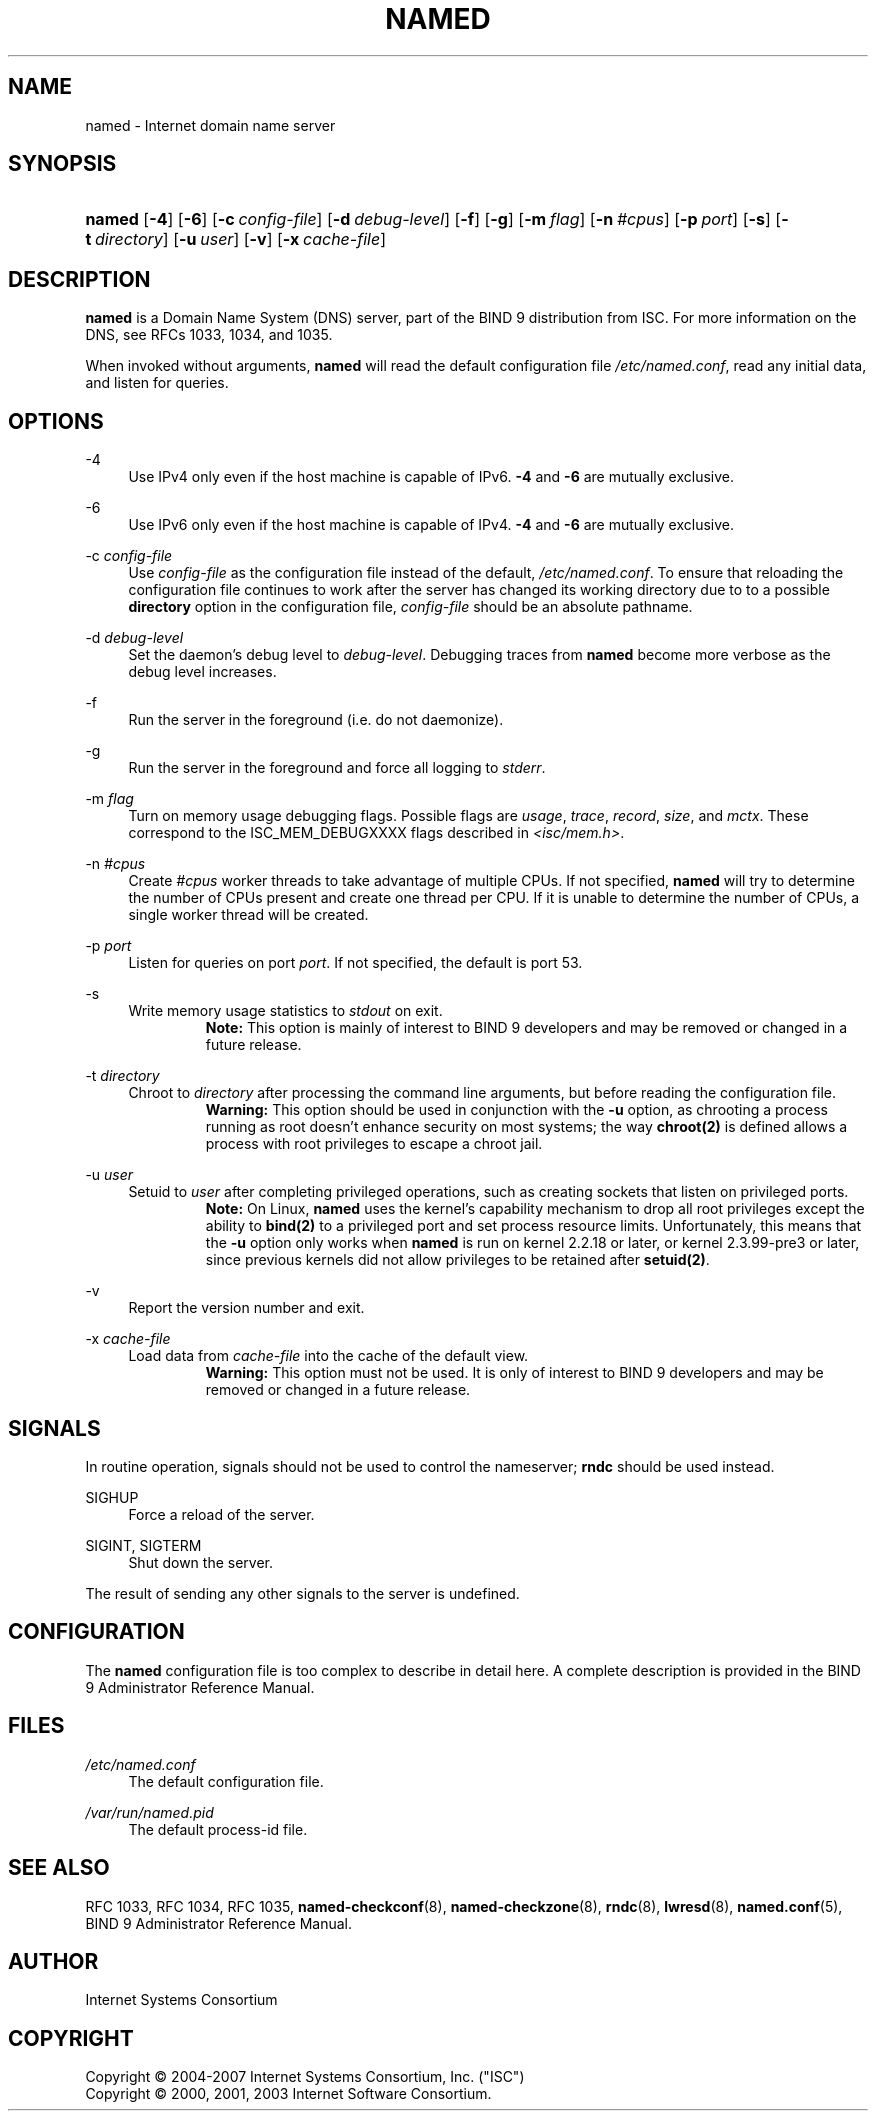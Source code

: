 .\"	$NetBSD: named.8,v 1.1.1.7 2008/06/21 18:35:07 christos Exp $
.\"
.\" Copyright (C) 2004-2007 Internet Systems Consortium, Inc. ("ISC")
.\" Copyright (C) 2000, 2001, 2003 Internet Software Consortium.
.\" 
.\" Permission to use, copy, modify, and distribute this software for any
.\" purpose with or without fee is hereby granted, provided that the above
.\" copyright notice and this permission notice appear in all copies.
.\" 
.\" THE SOFTWARE IS PROVIDED "AS IS" AND ISC DISCLAIMS ALL WARRANTIES WITH
.\" REGARD TO THIS SOFTWARE INCLUDING ALL IMPLIED WARRANTIES OF MERCHANTABILITY
.\" AND FITNESS. IN NO EVENT SHALL ISC BE LIABLE FOR ANY SPECIAL, DIRECT,
.\" INDIRECT, OR CONSEQUENTIAL DAMAGES OR ANY DAMAGES WHATSOEVER RESULTING FROM
.\" LOSS OF USE, DATA OR PROFITS, WHETHER IN AN ACTION OF CONTRACT, NEGLIGENCE
.\" OR OTHER TORTIOUS ACTION, ARISING OUT OF OR IN CONNECTION WITH THE USE OR
.\" PERFORMANCE OF THIS SOFTWARE.
.\"
.\" Id: named.8,v 1.34 2007/06/20 02:27:32 marka Exp
.\"
.hy 0
.ad l
.\"     Title: named
.\"    Author: 
.\" Generator: DocBook XSL Stylesheets v1.71.1 <http://docbook.sf.net/>
.\"      Date: June 30, 2000
.\"    Manual: BIND9
.\"    Source: BIND9
.\"
.TH "NAMED" "8" "June 30, 2000" "BIND9" "BIND9"
.\" disable hyphenation
.nh
.\" disable justification (adjust text to left margin only)
.ad l
.SH "NAME"
named \- Internet domain name server
.SH "SYNOPSIS"
.HP 6
\fBnamed\fR [\fB\-4\fR] [\fB\-6\fR] [\fB\-c\ \fR\fB\fIconfig\-file\fR\fR] [\fB\-d\ \fR\fB\fIdebug\-level\fR\fR] [\fB\-f\fR] [\fB\-g\fR] [\fB\-m\ \fR\fB\fIflag\fR\fR] [\fB\-n\ \fR\fB\fI#cpus\fR\fR] [\fB\-p\ \fR\fB\fIport\fR\fR] [\fB\-s\fR] [\fB\-t\ \fR\fB\fIdirectory\fR\fR] [\fB\-u\ \fR\fB\fIuser\fR\fR] [\fB\-v\fR] [\fB\-x\ \fR\fB\fIcache\-file\fR\fR]
.SH "DESCRIPTION"
.PP
\fBnamed\fR
is a Domain Name System (DNS) server, part of the BIND 9 distribution from ISC. For more information on the DNS, see RFCs 1033, 1034, and 1035.
.PP
When invoked without arguments,
\fBnamed\fR
will read the default configuration file
\fI/etc/named.conf\fR, read any initial data, and listen for queries.
.SH "OPTIONS"
.PP
\-4
.RS 4
Use IPv4 only even if the host machine is capable of IPv6.
\fB\-4\fR
and
\fB\-6\fR
are mutually exclusive.
.RE
.PP
\-6
.RS 4
Use IPv6 only even if the host machine is capable of IPv4.
\fB\-4\fR
and
\fB\-6\fR
are mutually exclusive.
.RE
.PP
\-c \fIconfig\-file\fR
.RS 4
Use
\fIconfig\-file\fR
as the configuration file instead of the default,
\fI/etc/named.conf\fR. To ensure that reloading the configuration file continues to work after the server has changed its working directory due to to a possible
\fBdirectory\fR
option in the configuration file,
\fIconfig\-file\fR
should be an absolute pathname.
.RE
.PP
\-d \fIdebug\-level\fR
.RS 4
Set the daemon's debug level to
\fIdebug\-level\fR. Debugging traces from
\fBnamed\fR
become more verbose as the debug level increases.
.RE
.PP
\-f
.RS 4
Run the server in the foreground (i.e. do not daemonize).
.RE
.PP
\-g
.RS 4
Run the server in the foreground and force all logging to
\fIstderr\fR.
.RE
.PP
\-m \fIflag\fR
.RS 4
Turn on memory usage debugging flags. Possible flags are
\fIusage\fR,
\fItrace\fR,
\fIrecord\fR,
\fIsize\fR, and
\fImctx\fR. These correspond to the ISC_MEM_DEBUGXXXX flags described in
\fI<isc/mem.h>\fR.
.RE
.PP
\-n \fI#cpus\fR
.RS 4
Create
\fI#cpus\fR
worker threads to take advantage of multiple CPUs. If not specified,
\fBnamed\fR
will try to determine the number of CPUs present and create one thread per CPU. If it is unable to determine the number of CPUs, a single worker thread will be created.
.RE
.PP
\-p \fIport\fR
.RS 4
Listen for queries on port
\fIport\fR. If not specified, the default is port 53.
.RE
.PP
\-s
.RS 4
Write memory usage statistics to
\fIstdout\fR
on exit.
.RS
.B "Note:"
This option is mainly of interest to BIND 9 developers and may be removed or changed in a future release.
.RE
.RE
.PP
\-t \fIdirectory\fR
.RS 4
Chroot to
\fIdirectory\fR
after processing the command line arguments, but before reading the configuration file.
.RS
.B "Warning:"
This option should be used in conjunction with the
\fB\-u\fR
option, as chrooting a process running as root doesn't enhance security on most systems; the way
\fBchroot(2)\fR
is defined allows a process with root privileges to escape a chroot jail.
.RE
.RE
.PP
\-u \fIuser\fR
.RS 4
Setuid to
\fIuser\fR
after completing privileged operations, such as creating sockets that listen on privileged ports.
.RS
.B "Note:"
On Linux,
\fBnamed\fR
uses the kernel's capability mechanism to drop all root privileges except the ability to
\fBbind(2)\fR
to a privileged port and set process resource limits. Unfortunately, this means that the
\fB\-u\fR
option only works when
\fBnamed\fR
is run on kernel 2.2.18 or later, or kernel 2.3.99\-pre3 or later, since previous kernels did not allow privileges to be retained after
\fBsetuid(2)\fR.
.RE
.RE
.PP
\-v
.RS 4
Report the version number and exit.
.RE
.PP
\-x \fIcache\-file\fR
.RS 4
Load data from
\fIcache\-file\fR
into the cache of the default view.
.RS
.B "Warning:"
This option must not be used. It is only of interest to BIND 9 developers and may be removed or changed in a future release.
.RE
.RE
.SH "SIGNALS"
.PP
In routine operation, signals should not be used to control the nameserver;
\fBrndc\fR
should be used instead.
.PP
SIGHUP
.RS 4
Force a reload of the server.
.RE
.PP
SIGINT, SIGTERM
.RS 4
Shut down the server.
.RE
.PP
The result of sending any other signals to the server is undefined.
.SH "CONFIGURATION"
.PP
The
\fBnamed\fR
configuration file is too complex to describe in detail here. A complete description is provided in the
BIND 9 Administrator Reference Manual.
.SH "FILES"
.PP
\fI/etc/named.conf\fR
.RS 4
The default configuration file.
.RE
.PP
\fI/var/run/named.pid\fR
.RS 4
The default process\-id file.
.RE
.SH "SEE ALSO"
.PP
RFC 1033,
RFC 1034,
RFC 1035,
\fBnamed\-checkconf\fR(8),
\fBnamed\-checkzone\fR(8),
\fBrndc\fR(8),
\fBlwresd\fR(8),
\fBnamed.conf\fR(5),
BIND 9 Administrator Reference Manual.
.SH "AUTHOR"
.PP
Internet Systems Consortium
.SH "COPYRIGHT"
Copyright \(co 2004\-2007 Internet Systems Consortium, Inc. ("ISC")
.br
Copyright \(co 2000, 2001, 2003 Internet Software Consortium.
.br
